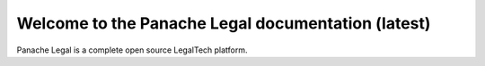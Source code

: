 Welcome to the Panache Legal documentation (latest)
===================================================

.. image:: img/ps-logo.png
   :align: center

Panache Legal is a complete open source LegalTech platform.